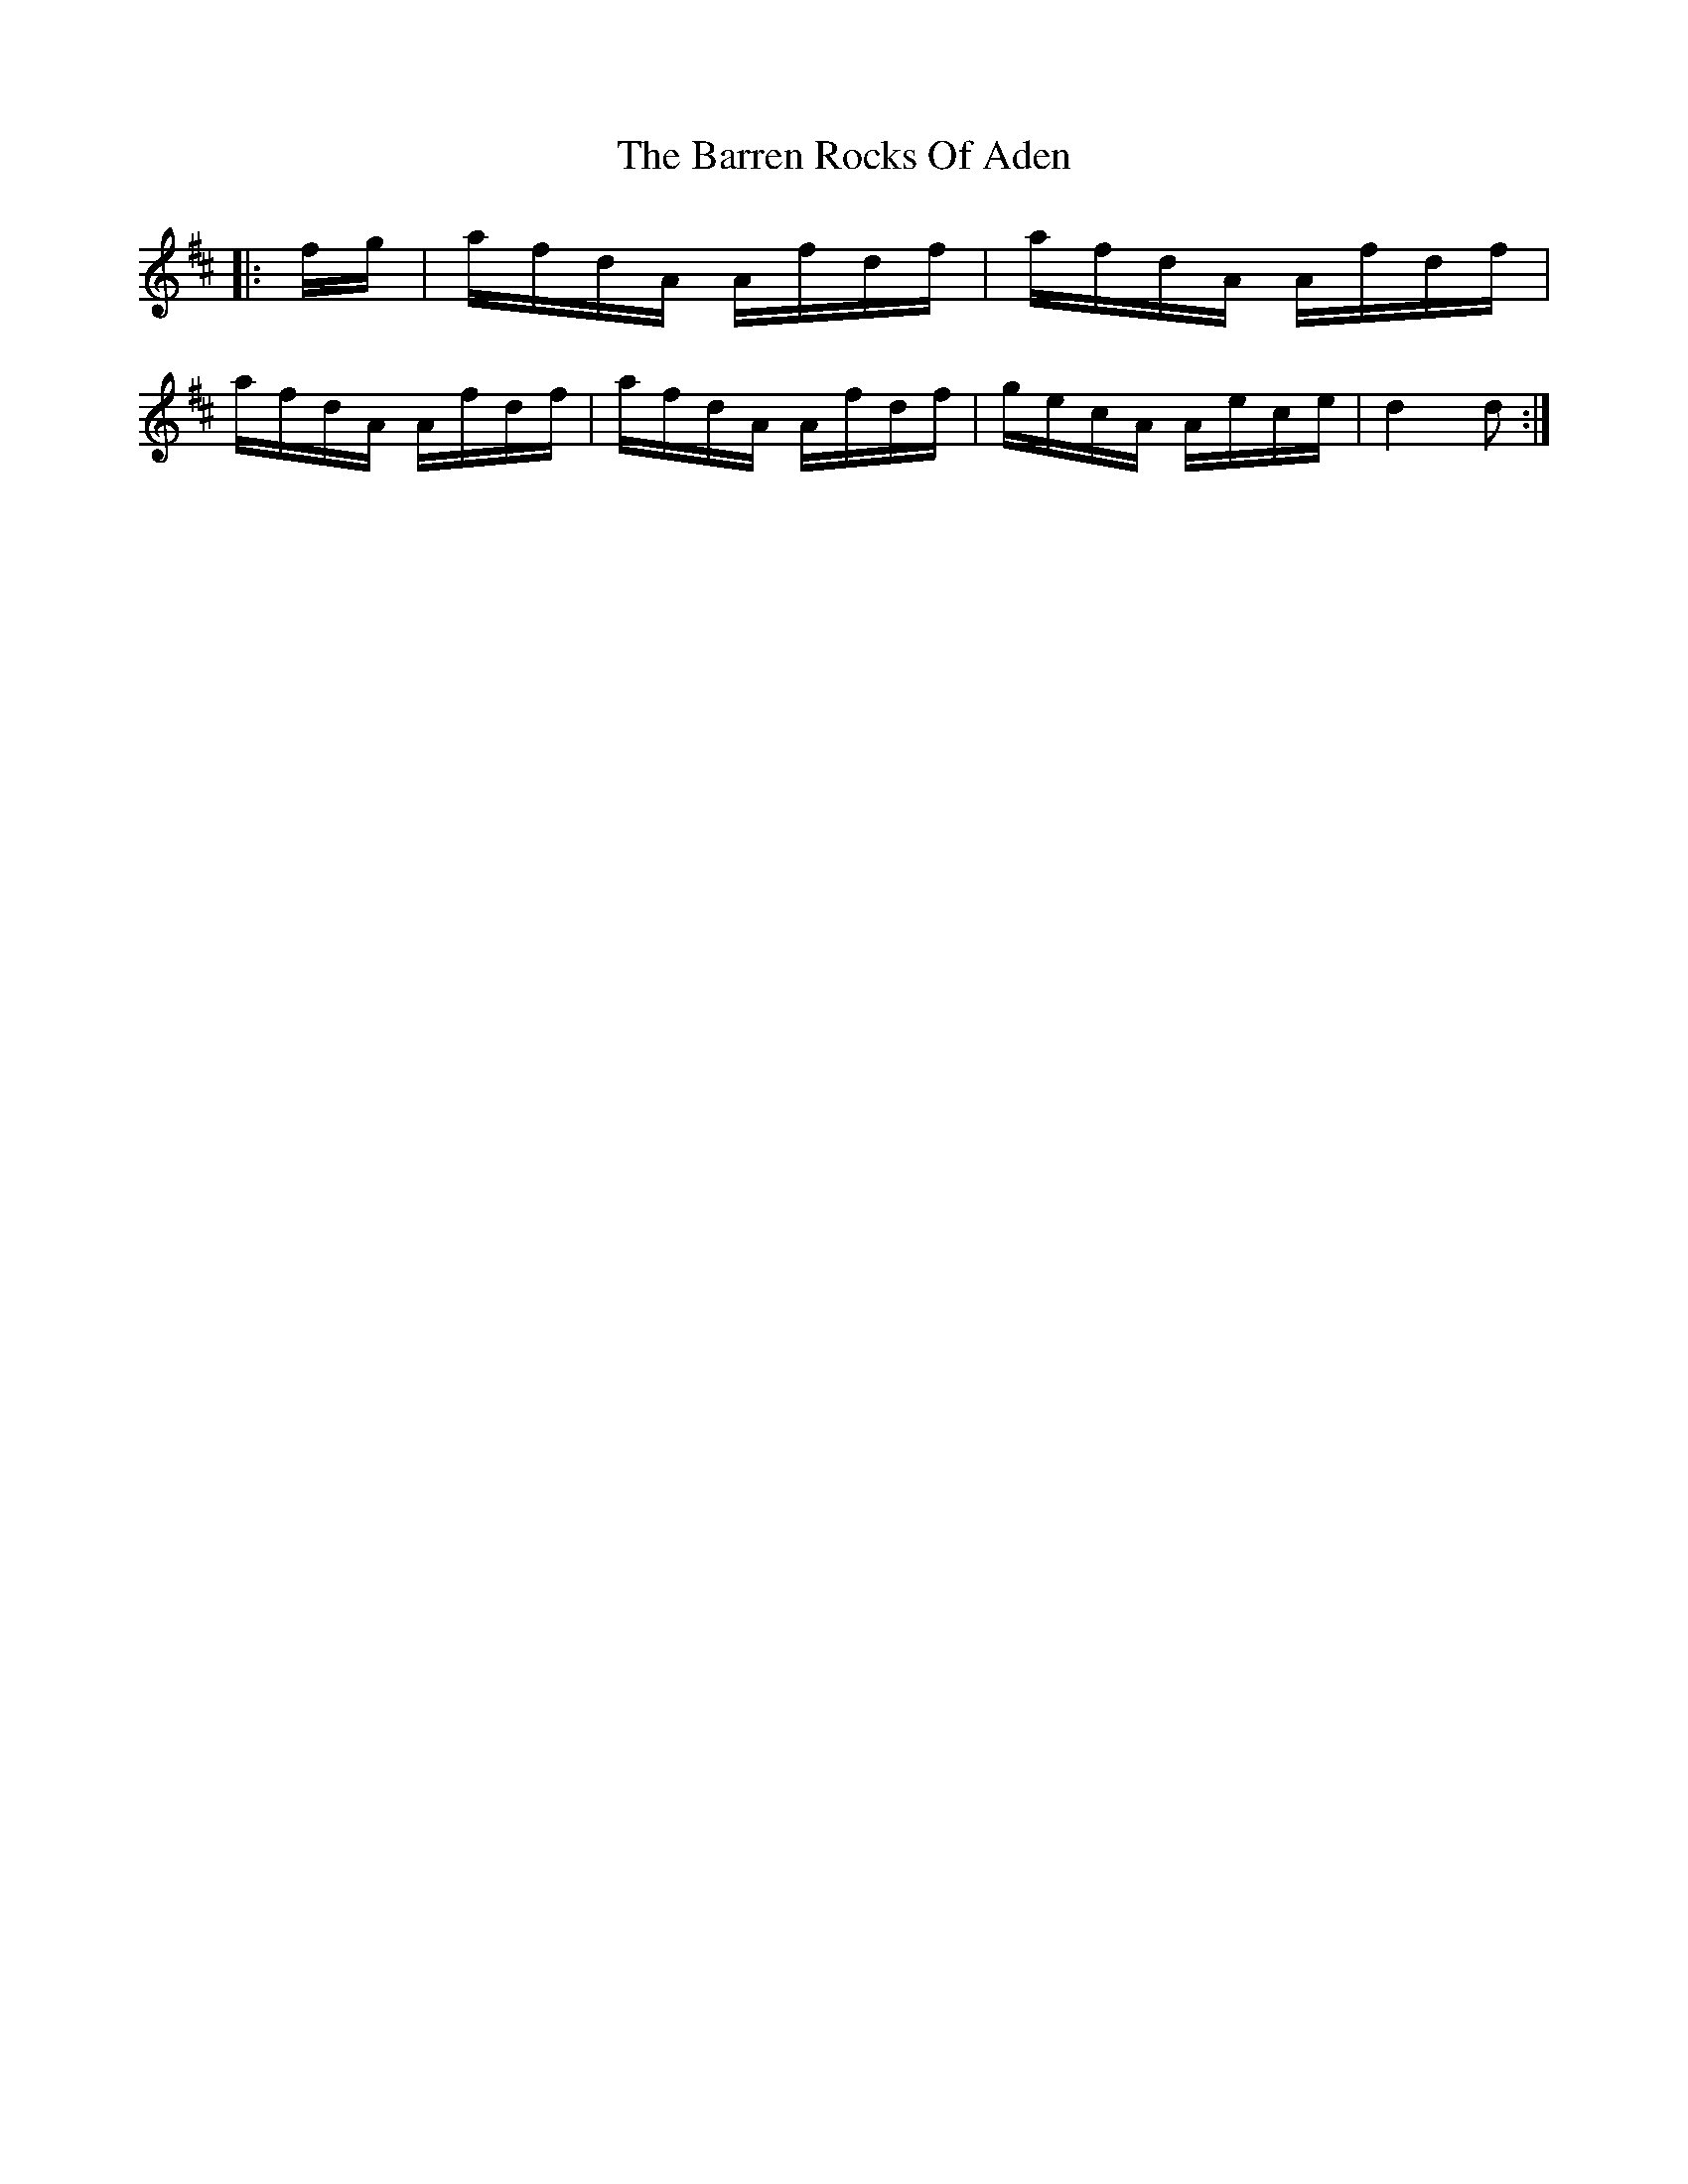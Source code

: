 X: 2939
T: Barren Rocks Of Aden, The
R: march
M: 
K: Dmajor
|:f/g/|a/f/d/A/ A/f/d/f/|a/f/d/A/ A/f/d/f/|
a/f/d/A/ A/f/d/f/|a/f/d/A/ A/f/d/f/|g/e/c/A/ A/e/c/e/|d2 d:|

